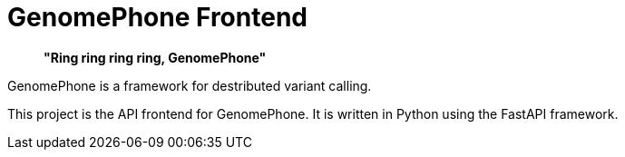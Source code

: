 = GenomePhone Frontend

> **"Ring ring ring ring, GenomePhone"**

GenomePhone is a framework for destributed variant calling.

This project is the API frontend for GenomePhone. It is written in Python using the FastAPI framework.
